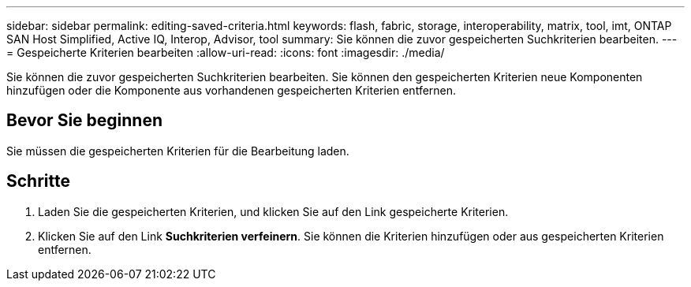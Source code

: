 ---
sidebar: sidebar 
permalink: editing-saved-criteria.html 
keywords: flash, fabric, storage, interoperability, matrix, tool, imt, ONTAP SAN Host Simplified, Active IQ, Interop, Advisor, tool 
summary: Sie können die zuvor gespeicherten Suchkriterien bearbeiten. 
---
= Gespeicherte Kriterien bearbeiten
:allow-uri-read: 
:icons: font
:imagesdir: ./media/


[role="lead"]
Sie können die zuvor gespeicherten Suchkriterien bearbeiten. Sie können den gespeicherten Kriterien neue Komponenten hinzufügen oder die Komponente aus vorhandenen gespeicherten Kriterien entfernen.



== Bevor Sie beginnen

Sie müssen die gespeicherten Kriterien für die Bearbeitung laden.



== Schritte

. Laden Sie die gespeicherten Kriterien, und klicken Sie auf den Link gespeicherte Kriterien.
. Klicken Sie auf den Link *Suchkriterien verfeinern*. Sie können die Kriterien hinzufügen oder aus gespeicherten Kriterien entfernen.

